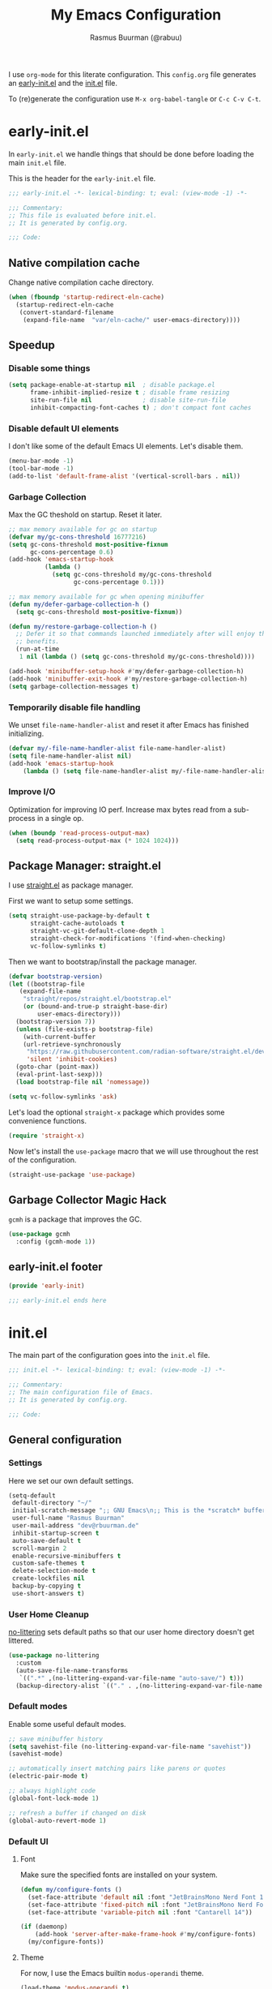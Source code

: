 #+title: My Emacs Configuration
#+author: Rasmus Buurman (@rabuu)
#+babel: :cache yes

I use ~org-mode~ for this literate configuration.
This ~config.org~ file generates an [[file:early-init.el][early-init.el]] and the [[file:init.el][init.el]] file.

To (re)generate the configuration use ~M-x org-babel-tangle~ or ~C-c C-v C-t~.

* early-init.el
:properties:
:header-args+: :tangle "./early-init.el"
:end:

In ~early-init.el~ we handle things that should be done before loading the main ~init.el~ file.

This is the header for the ~early-init.el~ file.
#+begin_src emacs-lisp
  ;;; early-init.el -*- lexical-binding: t; eval: (view-mode -1) -*-

  ;;; Commentary:
  ;; This file is evaluated before init.el.
  ;; It is generated by config.org.

  ;;; Code:
#+end_src

** Native compilation cache
Change native compilation cache directory.
#+begin_src emacs-lisp
  (when (fboundp 'startup-redirect-eln-cache)
    (startup-redirect-eln-cache
     (convert-standard-filename
      (expand-file-name  "var/eln-cache/" user-emacs-directory))))
#+end_src

** Speedup

*** Disable some things
#+begin_src emacs-lisp
  (setq package-enable-at-startup nil  ; disable package.el
        frame-inhibit-implied-resize t ; disable frame resizing
        site-run-file nil              ; disable site-run-file
        inhibit-compacting-font-caches t) ; don't compact font caches
#+end_src

*** Disable default UI elements
I don't like some of the default Emacs UI elements. Let's disable them.
#+begin_src emacs-lisp
  (menu-bar-mode -1)
  (tool-bar-mode -1)
  (add-to-list 'default-frame-alist '(vertical-scroll-bars . nil))
#+end_src

*** Garbage Collection
Max the GC theshold on startup. Reset it later.
#+begin_src emacs-lisp
  ;; max memory available for gc on startup
  (defvar my/gc-cons-threshold 16777216)
  (setq gc-cons-threshold most-positive-fixnum
        gc-cons-percentage 0.6)
  (add-hook 'emacs-startup-hook
            (lambda ()
              (setq gc-cons-threshold my/gc-cons-threshold
                    gc-cons-percentage 0.1)))

  ;; max memory available for gc when opening minibuffer
  (defun my/defer-garbage-collection-h ()
    (setq gc-cons-threshold most-positive-fixnum))

  (defun my/restore-garbage-collection-h ()
    ;; Defer it so that commands launched immediately after will enjoy the
    ;; benefits.
    (run-at-time
     1 nil (lambda () (setq gc-cons-threshold my/gc-cons-threshold))))

  (add-hook 'minibuffer-setup-hook #'my/defer-garbage-collection-h)
  (add-hook 'minibuffer-exit-hook #'my/restore-garbage-collection-h)
  (setq garbage-collection-messages t)
#+end_src

*** Temporarily disable file handling
We unset ~file-name-handler-alist~ and reset it after Emacs has finished initializing.
#+begin_src emacs-lisp
  (defvar my/-file-name-handler-alist file-name-handler-alist)
  (setq file-name-handler-alist nil)
  (add-hook 'emacs-startup-hook
  	  (lambda () (setq file-name-handler-alist my/-file-name-handler-alist)))
#+end_src

*** Improve I/O
Optimization for improving IO perf. Increase max bytes read from a sub-process in a single op.
#+begin_src emacs-lisp
    (when (boundp 'read-process-output-max)
      (setq read-process-output-max (* 1024 1024)))
#+end_src

** Package Manager: straight.el
I use [[https://github.com/radian-software/straight.el][straight.el]] as package manager.

First we want to setup some settings.
#+begin_src emacs-lisp
  (setq straight-use-package-by-default t
        straight-cache-autoloads t
        straight-vc-git-default-clone-depth 1
        straight-check-for-modifications '(find-when-checking)
        vc-follow-symlinks t)
#+end_src

Then we want to bootstrap/install the package manager.
#+begin_src emacs-lisp
  (defvar bootstrap-version)
  (let ((bootstrap-file
  	 (expand-file-name
  	  "straight/repos/straight.el/bootstrap.el"
  	  (or (bound-and-true-p straight-base-dir)
  	      user-emacs-directory)))
  	(bootstrap-version 7))
    (unless (file-exists-p bootstrap-file)
      (with-current-buffer
  	  (url-retrieve-synchronously
  	   "https://raw.githubusercontent.com/radian-software/straight.el/develop/install.el"
  	   'silent 'inhibit-cookies)
  	(goto-char (point-max))
  	(eval-print-last-sexp)))
    (load bootstrap-file nil 'nomessage))

  (setq vc-follow-symlinks 'ask)
#+end_src

Let's load the optional ~straight-x~ package which provides some convenience functions.
#+begin_src emacs-lisp
  (require 'straight-x)
#+end_src

Now let's install the ~use-package~ macro that we will use throughout the rest of the configuration.
#+begin_src emacs-lisp
  (straight-use-package 'use-package)
#+end_src

** Garbage Collector Magic Hack
~gcmh~ is a package that improves the GC.
#+begin_src emacs-lisp
    (use-package gcmh
      :config (gcmh-mode 1))
#+end_src

** early-init.el footer
#+begin_src emacs-lisp
  (provide 'early-init)

  ;;; early-init.el ends here
#+end_src

* init.el
:properties:
:header-args+: :tangle "./init.el"
:end:

The main part of the configuration goes into the ~init.el~ file.
#+begin_src emacs-lisp
  ;;; init.el -*- lexical-binding: t; eval: (view-mode -1) -*-

  ;;; Commentary:
  ;; The main configuration file of Emacs.
  ;; It is generated by config.org.

  ;;; Code:
#+end_src

** General configuration
*** Settings
Here we set our own default settings.
#+begin_src emacs-lisp
  (setq-default
   default-directory "~/"
   initial-scratch-message ";; GNU Emacs\n;; This is the *scratch* buffer, do whatever you feel like.\n\n"
   user-full-name "Rasmus Buurman"
   user-mail-address "dev@rbuurman.de"
   inhibit-startup-screen t
   auto-save-default t
   scroll-margin 2
   enable-recursive-minibuffers t
   custom-safe-themes t
   delete-selection-mode t
   create-lockfiles nil
   backup-by-copying t
   use-short-answers t)
#+end_src

*** User Home Cleanup
[[https://github.com/emacscollective/no-littering][no-littering]] sets default paths so that our user home directory doesn't get littered.
#+begin_src emacs-lisp
  (use-package no-littering
    :custom
    (auto-save-file-name-transforms
     `((".*" ,(no-littering-expand-var-file-name "auto-save/") t)))
    (backup-directory-alist `(("." . ,(no-littering-expand-var-file-name "backup/")))))
    #+end_src

*** Default modes
Enable some useful default modes.
#+begin_src emacs-lisp
  ;; save minibuffer history
  (setq savehist-file (no-littering-expand-var-file-name "savehist"))
  (savehist-mode)

  ;; automatically insert matching pairs like parens or quotes
  (electric-pair-mode t)

  ;; always highlight code
  (global-font-lock-mode 1)

  ;; refresh a buffer if changed on disk
  (global-auto-revert-mode 1)
#+end_src

*** Default UI

**** Font
Make sure the specified fonts are installed on your system.
#+begin_src emacs-lisp
  (defun my/configure-fonts ()
    (set-face-attribute 'default nil :font "JetBrainsMono Nerd Font 12")
    (set-face-attribute 'fixed-pitch nil :font "JetBrainsMono Nerd Font 12")
    (set-face-attribute 'variable-pitch nil :font "Cantarell 14"))

  (if (daemonp)
      (add-hook 'server-after-make-frame-hook #'my/configure-fonts)
    (my/configure-fonts))
#+end_src

**** Theme
For now, I use the Emacs builtin ~modus-operandi~ theme.
#+begin_src emacs-lisp
  (load-theme 'modus-operandi t)
#+end_src

**** Line numbers
This enables line numbers in every buffer.
#+begin_src emacs-lisp
  (global-display-line-numbers-mode 1)
#+end_src

**** Highlight current line
#+begin_src emacs-lisp
  (use-package hl-line
    :hook
    (prog-mode . hl-line-mode)
    (text-mode . hl-line-mode))
#+end_src

*** Customization file
We don't want to clutter our configuration, so we define a ~custom.el~ file for customization.
#+begin_src emacs-lisp
  (let ((customization-file
       (no-littering-expand-etc-file-name "custom.el")))
  (unless (file-exists-p customization-file)
    (write-region "" nil customization-file))
  (setq custom-file customization-file)
  (load custom-file 'noerror))
#+end_src

*** Utility functions

**** Reload Emacs configuration
#+begin_src emacs-lisp
  (defun my/reload-emacs ()
    "Reload the Emacs configuration"
    (interactive)
    (load-file (expand-file-name "init.el" user-emacs-directory)))
#+end_src

*** Global key bindings
#+begin_src emacs-lisp
  (use-package emacs
    :bind
    (("C-c r" . my/reload-emacs)
     ("<escape>" . keyboard-escape-quit)))
#+end_src

** Default packages
Here we install some packages that don't need to be mentioned in their own section.
*** emacs-compat
This is compatibility layer library some packages use.
#+begin_src emacs-lisp
  (use-package compat)
#+end_src

*** diminish
This lets us hide certain minor modes from the modeline.
#+begin_src emacs-lisp
  (use-package diminish)
#+end_src

*** transient
This is a library used to implement keyboard-driven "menus", specifically in ~magit~.
#+begin_src emacs-lisp
  (use-package transient)
#+end_src

*** All the Icons
This is a utility package for all things that have to do with icons.
Quite a few other packages make use of this.
#+begin_src emacs-lisp
  (use-package all-the-icons)
#+end_src

It is very important to install the resource fonts included in this packages.
Use ~M-x all-the-icons-install-fonts~.

*** undo-tree
Emacs' default undo system is a bit weird. ~undo-tree~ provides a more vim-like undo behavior.
#+begin_src emacs-lisp
  (use-package undo-tree
    :diminish
    :init (global-undo-tree-mode)
    :config
    (setq undo-tree-auto-save-history t)
    :custom
    (undo-tree-history-directory-alist `(("." . ,(no-littering-expand-var-file-name "undo-tree-hist/")))))
#+end_src

*** which-key
This is a very useful package that helps you with your key bindings.
#+begin_src emacs-lisp
  (use-package which-key
    :diminish
    :init (which-key-mode))
#+end_src

** Minibuffer UI
My minibuffer configuration uses [[https://github.com/minad/vertico][vertico]], [[https://github.com/minad/marginalia][marginalia]] and [[https://github.com/oantolin/orderless][orderless]]
which together provide a nice way of interacting with all kinds of minibuffers.

*** Vertico
This is a minibuffer interface. It changes how minibuffers in general look and how you interact.
#+begin_src emacs-lisp
  (use-package vertico
    :custom
    (vertico-resize nil)
    (vertico-cycle t)
    :init (vertico-mode))
#+end_src

*** Marginalia
This provides nice minibuffer annotations.
#+begin_src emacs-lisp
  (use-package marginalia
    :init (marginalia-mode))
#+end_src

*** Orderless
This provides an alternative completion style for candidate-filtering.
#+begin_src emacs-lisp
  (use-package orderless
    :custom
    (completion-styles '(orderless basic))
    (completion-category-defaults nil)
    (completion-category-overrides
     '((file (styles partial-completion basic-remote orderless)))))
#+end_src

** Text completion
I use a [[https://github.com/minad/corfu][corfu]] based completion setup.

First, we want to set some completion-related general settings.
#+begin_src emacs-lisp
  (setq tab-always-indent 'complete
        text-mode-ispell-word-completion nil
        read-extended-command-predicate #'command-completion-default-include-p)
#+end_src

*** corfu
~corfu~ is an in-buffer text-completion package. It provides the completion popup.
Let's install it.
#+begin_src emacs-lisp
  (use-package corfu
    :init (global-corfu-mode))
#+end_src

**** kind-icon
This provides kind little icons in ~corfu~ completion popups.
#+begin_src emacs-lisp
  (use-package kind-icon
    :after corfu
    :custom
    (kind-icon-use-icons t)
    (kind-icon-default-face 'corfu-default)
    :config
    (add-to-list 'corfu-margin-formatters #'kind-icon-margin-formatter))
#+end_src

** Org mode
#+begin_src emacs-lisp
  (defun my/configure-org-fonts ()
    (dolist (face '((org-level-1 . 1.2)
  		  (org-level-2 . 1.1)
  		  (org-level-3 . 1.05)
  		  (org-level-4 . 1.0)
  		  (org-level-5 . 1.1)
  		  (org-level-6 . 1.1)
  		  (org-level-7 . 1.1)
  		  (org-level-8 . 1.1)))
      (set-face-attribute (car face) nil :height (cdr face)))

    (custom-theme-set-faces
     'user
     '(org-block ((t (:inherit fixed-pitch))))
     '(org-code ((t (:inherit (shadow fixed-pitch)))))
     '(org-document-info ((t (:foreground "dark orange"))))
     '(org-document-info-keyword ((t (:inherit (shadow fixed-pitch)))))
     '(org-indent ((t (:inherit (org-hide fixed-pitch)))))
     '(org-hide ((t (:inherit fixed-pitch))))
     '(line-number ((t (:inherit fixed-pitch))))
     '(org-link ((t (:foreground "royal blue" :underline t))))
     '(org-meta-line ((t (:inherit (font-lock-comment-face fixed-pitch)))))
     '(org-property-value ((t (:inherit fixed-pitch))) t)
     '(org-special-keyword ((t (:inherit (font-lock-comment-face fixed-pitch)))))
     '(org-table ((t (:inherit fixed-pitch :foreground "#83a598"))))
     '(org-tag ((t (:inherit (shadow fixed-pitch) :weight bold :height 0.8))))
     '(org-verbatim ((t (:inherit (shadow fixed-pitch)))))))

  (use-package org
    :hook
    (org-mode . visual-line-mode)
    (org-mode . variable-pitch-mode)
    :custom
    (org-hide-emphasis-markers t)
    :config
    (my/configure-org-fonts)
    (diminish 'visual-line-mode)
    (diminish 'buffer-face-mode))
#+end_src

*** org-bullets
#+begin_src emacs-lisp
  (use-package org-bullets
    :after org
    :hook (org-mode . org-bullets-mode)
    :custom
    (org-bullets-bullet-list '("◉" "○" "●" "○" "●" "○" "●")))
#+end_src

** Dired
We want to set some custom options for ~dired~.
#+begin_src emacs-lisp
  (setq-default
    dired-kill-when-opening-new-dired-buffers t
    dired-listing-switches "-alh")
#+end_src

Here we use ~diredfl~ to make the default ~dired~ a little prettier.
#+begin_src emacs-lisp
  (use-package diredfl
    :init (diredfl-global-mode))
#+end_src

** Terminal Emulator: eat
~eat~ is a terminal emulator for Emacs.
#+begin_src emacs-lisp
  (use-package eat
    :straight '(eat :type git
  		  :host codeberg
  		  :repo "akib/emacs-eat"
  		  :files ("*.el" ("term" "term/*.el") "*.texi"
  			  "*.ti" ("terminfo/e" "terminfo/e/*")
  			  ("terminfo/65" "terminfo/65/*")
  			  ("integration" "integration/*")
  			  (:exclude ".dir-locals.el" "*-tests.el")))
    :bind (("C-c t" . eat-other-window)
  	 ("C-c T" . eat)))
#+end_src

** init.el footer
#+begin_src emacs-lisp
  (provide 'init)

  ;;; init.el ends here
#+end_src
